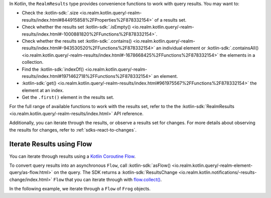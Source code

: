 In Kotlin, the ``RealmResults`` type provides convenience functions to work
with query results. You may want to:

- Check the :kotlin-sdk:`.size
  <io.realm.kotlin.query/-realm-results/index.html#844915858%2FProperties%2F878332154>`
  of a results set.
- Check whether the results set :kotlin-sdk:`.isEmpty()
  <io.realm.kotlin.query/-realm-results/index.html#-1000881820%2FFunctions%2F878332154>`.
- Check whether the results set :kotlin-sdk:`.contains()
  <io.realm.kotlin.query/-realm-results/index.html#-943530520%2FFunctions%2F878332154>`
  an individual element or :kotlin-sdk:`.containsAll()
  <io.realm.kotlin.query/-realm-results/index.html#-1678668425%2FFunctions%2F878332154>`
  the elements in a collection.
- Find the :kotlin-sdk:`indexOf()
  <io.realm.kotlin.query/-realm-results/index.html#1971462718%2FFunctions%2F878332154>`
  an element.
- :kotlin-sdk:`get()
  <io.realm.kotlin.query/-realm-results/index.html#961975567%2FFunctions%2F878332154>`
  the element at an index.
- Get the ``.first()`` element in the results set.

For the full range of available functions to work with the results set,
refer to the the :kotlin-sdk:`RealmResults
<io.realm.kotlin.query/-realm-results/index.html>` API reference.

Additionally, you can iterate through the results, or observe a results
set for changes. For more details about observing the results for changes,
refer to :ref:`sdks-react-to-changes`.

Iterate Results using Flow
++++++++++++++++++++++++++

You can iterate through results using a 
`Kotlin Coroutine Flow <https://kotlinlang.org/api/kotlinx.coroutines/kotlinx-coroutines-core/kotlinx.coroutines.flow/-flow/>`__. 

To convert query results into an asynchronous ``Flow``, call 
:kotlin-sdk:`asFlow() <io.realm.kotlin.query/-realm-element-query/as-flow.html>`
on the query. The SDK returns a :kotlin-sdk:`ResultsChange <io.realm.kotlin.notifications/-results-change/index.html>` 
``Flow`` that you can iterate through with 
`flow.collect() <https://kotlin.github.io/kotlinx.coroutines/kotlinx-coroutines-core/kotlinx.coroutines.flow/collect.html>`__.

In the following example, we iterate through a ``Flow`` of ``Frog`` objects.
